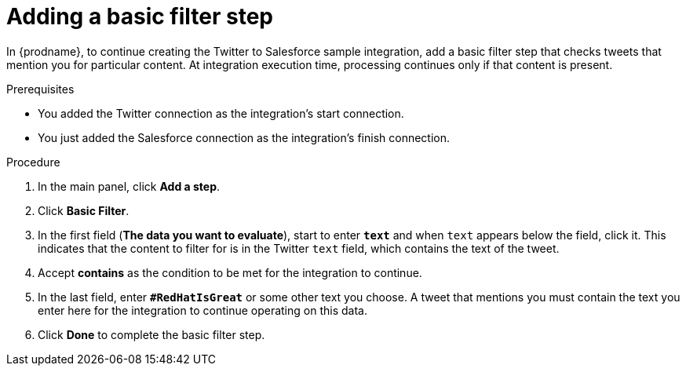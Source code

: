 // Module included in the following assemblies:
// as_t2sf-create-integration.adoc

[id='t2sf-add-basic-filter-step_{context}']
= Adding a basic filter step

In {prodname}, to continue creating the Twitter to Salesforce sample
integration, add a basic filter step that checks tweets that mention you
for particular content. At integration execution time, processing 
continues only if that content is present.

.Prerequisites
* You added the Twitter connection as the integration's start connection. 
* You just added the Salesforce connection as the integration's finish connection. 

.Procedure

. In the main panel, click *Add a step*.
. Click *Basic Filter*.

. In the first field (*The data you want to evaluate*), start to enter 
`*text*` and when `text`
appears below the field, click it. This indicates that the content to
filter for is in the Twitter `text` field, which contains the text of the tweet.

. Accept *contains* as the condition to be met for the integration to
continue.
. In the last field, enter `*#RedHatIsGreat*` or some other text you choose.
A tweet that mentions you must contain the text you enter here for
the integration to continue operating on this data.
. Click *Done* to complete the basic filter step.
